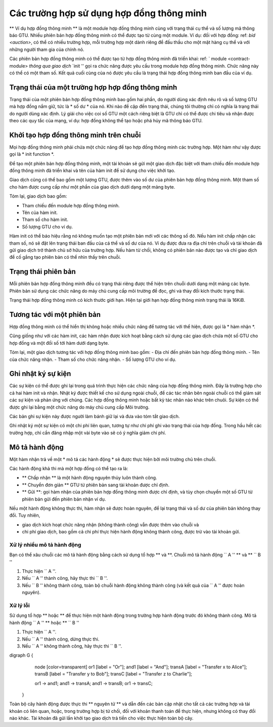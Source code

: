.. _contract-instance:

========================
Các trường hợp sử dụng hợp đồng thông minh
========================

.. todo::

   - Làm rõ cách các trường hợp liên quan đến hợp đồng thông minh liên quan đến các module
     (ví dụ: ngay bây giờ nó nói rằng một phiên bản là một module + trạng thái nhưng
     hình dưới đây cho thấy các trường hợp dưới dạng hợp đồng + trạng thái).
   - Quyết định chính xác chúng ta nên định nghĩa các module hợp đồng thông minh (như khái niệm riêng của nó
     hoặc như các module Wasm), và liệu chúng ta có nên nói về chúng hay không.
   - Quyết định xem chúng ta có nên có một ví dụ mã cụ thể hay không và liệu nó có nên
     ở trạng thái Wasm hoặc Rust hoặc có thể là mã giả.
   - Xem xét có một bức tranh giải thích mối quan hệ giữa các module và các cá thể.

** Ví dụ hợp đồng thông minh ** là một module hợp đồng thông minh cùng với
trạng thái cụ thể và số lượng mã thông báo GTU.
Nhiều phiên bản hợp đồng thông minh có thể được tạo từ cùng một module.
Ví dụ: đối với hợp đồng: ref: `bid <auction>`, có thể có nhiều trường hợp, mỗi trường hợp
một dành riêng để đấu thầu cho một mặt hàng cụ thể và với những người tham gia của chính nó.

Các phiên bản hợp đồng thông minh có thể được tạo từ hợp đồng thông minh đã triển khai: ref: `
module <contract-module> `thông qua giao dịch` `init '' gọi ra
chức năng được yêu cầu trong module hợp đồng thông minh. Chức năng này có thể có một
tham số.
Kết quả cuối cùng của nó được yêu cầu là trạng thái hợp đồng thông minh ban đầu của
ví dụ.

.. Ghi chú::

   Một trường hợp hợp đồng thông minh thường chỉ được gọi là * trường hợp *.

.. graphviz ::
   : align: center
   : caption: Ví dụ về module hợp đồng thông minh chứa hai hợp đồng thông minh:
             Ký quỹ và huy động vốn từ cộng đồng. Mỗi hợp đồng có hai trường hợp.

    digraph G {
       rankdir="BT"

       subgraph cluster_0 {
           label = "Module";
           labelloc=b;
           node [fillcolor=white, shape=note]
           "Crowdfunding";
           "Escrow";
       }

       subgraph cluster_1 {
           label = "Instances";
           style=dotted;
           node [shape=box, style=rounded]
           House;
           Car;
           Gadget;
           Boardgame;
       }

       House:n -> Escrow;
       Car:n -> Escrow;
       Gadget:n -> Crowdfunding;
       Boardgame:n -> Crowdfunding;
   }

Trạng thái của một trường hợp hợp đồng thông minh
==================================

Trạng thái của một phiên bản hợp đồng thông minh bao gồm hai phần, do người dùng xác định
nêu rõ và số lượng GTU mà hợp đồng nắm giữ, tức là * số dư * của nó. Khi nào
đề cập đến trạng thái, chúng tôi thường chỉ có nghĩa là trạng thái do người dùng xác định. Lý giải cho việc
coi số GTU một cách riêng biệt là GTU chỉ có thể được chi tiêu và
nhận được theo các quy tắc của mạng, ví dụ: hợp đồng không thể tạo
hoặc phá hủy mã thông báo GTU.

.. _contract-instance-init-on-chain:

Khởi tạo hợp đồng thông minh trên chuỗi
=======================================

Mọi hợp đồng thông minh phải chứa một chức năng để tạo hợp đồng thông minh
các trường hợp. Một hàm như vậy được gọi là * init function *.

Để tạo một phiên bản hợp đồng thông minh, một tài khoản sẽ gửi một giao dịch đặc biệt với
tham chiếu đến module hợp đồng thông minh đã triển khai và tên của
hàm init để sử dụng cho việc khởi tạo.

Giao dịch cũng có thể bao gồm một lượng GTU, được thêm vào số dư
của phiên bản hợp đồng thông minh. Một tham số cho hàm được cung cấp như một phần
của giao dịch dưới dạng một mảng byte.

Tóm lại, giao dịch bao gồm:

- Tham chiếu đến module hợp đồng thông minh.
- Tên của hàm init.
- Tham số cho hàm init.
- Số lượng GTU cho ví dụ.

Hàm init có thể báo hiệu rằng nó không muốn tạo một phiên bản mới
với các thông số đó. Nếu hàm init chấp nhận các tham số, nó sẽ đặt
lên trạng thái ban đầu của cá thể và số dư của nó. Ví dụ được đưa ra
địa chỉ trên chuỗi và tài khoản đã gửi giao dịch trở thành chủ sở hữu
của trường hợp. Nếu hàm từ chối, không có phiên bản nào được tạo và chỉ
giao dịch để cố gắng tạo phiên bản có thể nhìn thấy trên chuỗi.

.. Xem thêm::

   Xem: hướng dẫn ref: `initialize-contract` để biết cách khởi tạo một
   hợp đồng trong thực tế.

Trạng thái phiên bản
==============

Mỗi phiên bản hợp đồng thông minh đều có trạng thái riêng được thể hiện trên chuỗi
dưới dạng một mảng các byte. Phiên bản sử dụng các chức năng do máy chủ cung cấp
môi trường để đọc, ghi và thay đổi kích thước trạng thái.

.. Xem thêm::

   Xem: ref: `host-functions-state` để tham khảo các hàm này.

Trạng thái hợp đồng thông minh có kích thước giới hạn. Hiện tại giới hạn hợp đồng thông minh
trạng thái là 16KiB.

.. Xem thêm::

   Kiểm tra: ref: `resource-Accounting` để biết thêm về điều này.

Tương tác với một phiên bản
============================

Hợp đồng thông minh có thể hiển thị không hoặc nhiều chức năng để tương tác với
thể hiện, được gọi là * hàm nhận *.

Cũng giống như với các hàm init, các hàm nhận được kích hoạt bằng cách sử dụng
các giao dịch chứa một số GTU cho hợp đồng và một đối số
tới hàm dưới dạng byte.

Tóm lại, một giao dịch tương tác với hợp đồng thông minh bao gồm:
- Địa chỉ đến phiên bản hợp đồng thông minh.
- Tên của chức năng nhận.
- Tham số cho chức năng nhận.
- Số lượng GTU cho ví dụ.

.. _contract-instance-action:

Ghi nhật ký sự kiện
==============

.. todo::

   Giải thích các sự kiện là gì và tại sao chúng hữu ích.
   Diễn đạt lại/làm rõ "giám sát các sự kiện".

Các sự kiện có thể được ghi lại trong quá trình thực hiện các chức năng của hợp đồng thông minh. Đây là
trường hợp cho cả hai hàm init và nhận. Nhật ký được thiết kế cho
sử dụng ngoài chuỗi, để các tác nhân bên ngoài chuỗi có thể giám sát các sự kiện và
phản ứng với chúng. Các hợp đồng thông minh hoặc bất kỳ tác nhân nào khác trên
chuôi. Sự kiện có thể được ghi lại bằng một chức năng do máy chủ cung cấp
Môi trường.

.. Xem thêm::

   Xem: ref: `host-functions-log` để tham khảo về hàm này.

Các bản ghi sự kiện này được người làm bánh giữ lại và đưa vào tóm tắt giao dịch.

Ghi nhật ký một sự kiện có một chi phí liên quan, tương tự như chi phí ghi vào
trạng thái của hợp đồng. Trong hầu hết các trường hợp, chỉ cần đăng nhập một vài byte vào sẽ có ý nghĩa
giảm chi phí.

.. _action-description:

Mô tả hành động
===================

Một hàm nhận trả về một * mô tả các hành động * sẽ được thực hiện bởi
môi trường chủ trên chuỗi.

Các hành động khả thi mà một hợp đồng có thể tạo ra là:

- ** Chấp nhận ** là một hành động nguyên thủy luôn thành công.
- ** Chuyển đơn giản ** GTU từ phiên bản sang tài khoản được chỉ định.
- ** Gửi **: gọi hàm nhận của phiên bản hợp đồng thông minh được chỉ định,
  và tùy chọn chuyển một số GTU từ phiên bản gửi đến phiên bản nhận
  ví dụ.

Nếu một hành động không thực thi, hàm nhận sẽ được hoàn nguyên, để lại
trạng thái và số dư của phiên bản không thay đổi. Tuy nhiên,

- giao dịch kích hoạt chức năng nhận (không thành công) vẫn được thêm vào chuỗi và
- chi phí giao dịch, bao gồm cả chi phí thực hiện hành động không thành công,
  được trừ vào tài khoản gửi.

Xử lý nhiều mô tả hành động
---------------------------------------

Bạn có thể xâu chuỗi các mô tả hành động bằng cách sử dụng tổ hợp ** và **.
Chuỗi mô tả hành động `` A '' ** và ** `` B ''

1) Thực hiện `` A ''.
2) Nếu `` A '' thành công, hãy thực thi `` B ''.
3) Nếu `` B '' không thành công, toàn bộ chuỗi hành động không thành công (và kết quả của `` A '' được hoàn nguyên).

Xử lý lỗi
---------------

Sử dụng tổ hợp ** hoặc ** để thực hiện một hành động trong trường hợp hành động trước đó không thành công.
Mô tả hành động `` A '' ** hoặc ** `` B ''

1) Thực hiện `` A ''.
2) Nếu `` A '' thành công, dừng thực thi.
3) Nếu `` A '' không thành công, hãy thực thi `` B ''.

.. graphviz ::
   : align: center
   : caption: Ví dụ về mô tả hành động cố gắng chuyển sang Alice
             và sau đó Bob, nếu bất kỳ điều nào trong số này không thành công, nó sẽ cố gắng chuyển sang
             Charlie thay vào đó.

digraph G {
       node [color=transparent]
       or1 [label = "Or"];
       and1 [label = "And"];
       transA [label = "Transfer x to Alice"];
       transB [label = "Transfer y to Bob"];
       transC [label = "Transfer z to Charlie"];

       or1 -> and1;
       and1 -> transA;
       and1 -> transB;
       or1 -> transC;
   }

.. Xem thêm::

   Xem: ref: `host-functions-action` để tham khảo cách tạo
   các hành động.

Toàn bộ cây hành động được thực thi ** nguyên tử ** và dẫn đến các bản cập nhật
cho tất cả các trường hợp và tài khoản có liên quan, hoặc, trong trường hợp bị từ chối, đối với khoản thanh toán
để thực hiện, nhưng không có thay đổi nào khác. Tài khoản đã gửi lần khởi tạo
giao dịch trả tiền cho việc thực hiện toàn bộ cây.